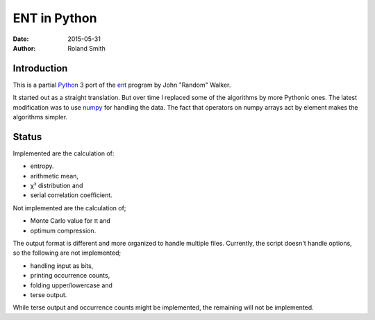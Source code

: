 ENT in Python
#############

:date: 2015-05-31
:author: Roland Smith

.. Last modified: 2015-05-31 12:41:22 +0200


Introduction
============

This is a partial Python_ 3 port of the ent_ program by John "Random" Walker.

.. _Python: http://www.python.org
.. _ent: http://www.fourmilab.ch/random/

It started out as a straight translation. But over time I replaced some of the
algorithms by more Pythonic ones. The latest modification was to use numpy_ for
handling the data. The fact that operators on numpy arrays act by element
makes the algorithms simpler.

.. _numpy: http://www.numpy.org/


Status
======

Implemented are the calculation of:

* entropy.
* arithmetic mean,
* χ² distribution and
* serial correlation coefficient.

Not implemented are the calculation of;

* Monte Carlo value for π and
* optimum compression.

The output format is different and more organized to handle multiple files.
Currently, the script doesn't handle options, so the following are not
implemented;

* handling input as bits,
* printing occurrence counts,
* folding upper/lowercase and
* terse output.

While terse output and occurrence counts might be implemented, the remaining will
not be implemented.
